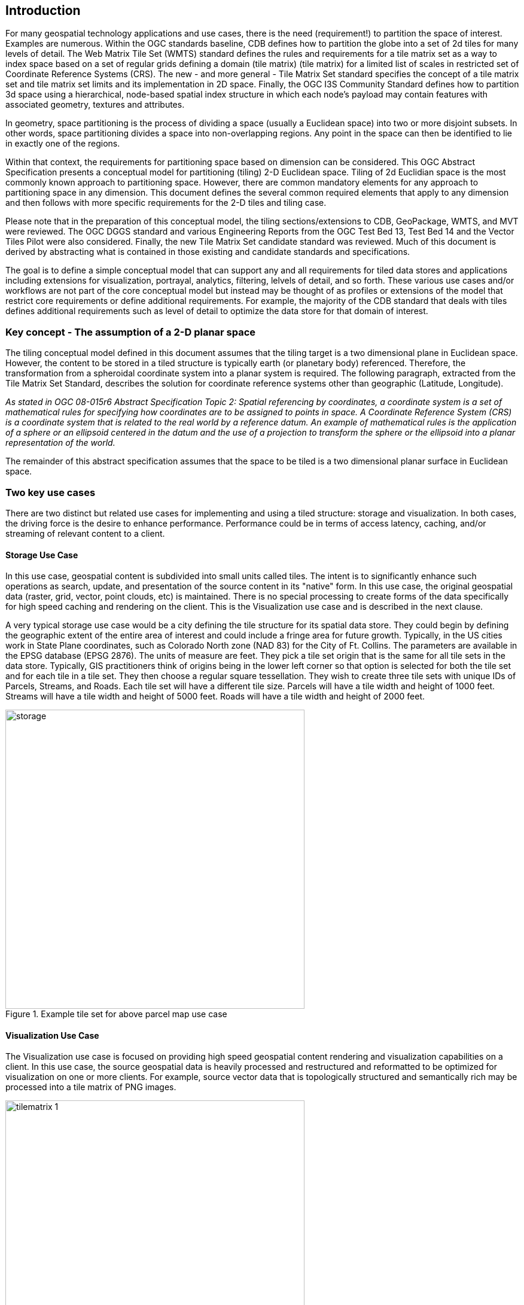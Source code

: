 == Introduction

For many geospatial technology applications and use cases, there is the need (requirement!) to partition the space of interest. Examples are numerous. Within the OGC standards baseline, CDB defines how to partition the globe into a set of 2d tiles for many levels of detail. The Web Matrix Tile Set (WMTS) standard defines the rules and requirements for a tile matrix set as a way to index space based on a set of regular grids defining a domain (tile matrix) (tile matrix) for a limited list of scales in restricted set of Coordinate Reference Systems (CRS). The new - and more general - Tile Matrix Set standard specifies the concept of a tile matrix set and tile matrix set limits and its implementation in 2D space. Finally, the OGC I3S Community Standard defines how to partition 3d space using a hierarchical, node-based spatial index structure in which each node’s payload may contain features with associated geometry, textures and attributes.

In geometry, space partitioning is the process of dividing a space (usually a Euclidean space) into two or more disjoint subsets. In other words, space partitioning divides a space into non-overlapping regions. Any point in the space can then be identified to lie in exactly one of the regions. 

Within that context, the requirements for partitioning space based on dimension can be considered. This OGC Abstract Specification presents a conceptual model for partitioning (tiling) 2-D Euclidean space. Tiling of 2d Euclidian space is the most commonly known approach to partitioning space. However, there are common mandatory elements for any approach to partitioning space in any dimension. This document defines the several common required elements that apply to any dimension and then follows with more specific requirements for the 2-D tiles and tiling case.

Please note that in the preparation of this conceptual model, the tiling sections/extensions to CDB, GeoPackage, WMTS, and MVT were reviewed. The OGC DGGS standard and various Engineering Reports from the OGC Test Bed 13, Test Bed 14 and the Vector Tiles Pilot were also considered. Finally, the new Tile Matrix Set candidate standard was reviewed. Much of this document is derived by abstracting what is contained in those existing and candidate standards and specifications.

The goal is to define a simple conceptual model that can support any and all requirements for tiled data stores and applications including extensions for visualization, portrayal, analytics, filtering, lelvels of detail, and so forth. These various use cases and/or workflows are not part of the core conceptual model but instead may be thought of as profiles or extensions of the model that restrict core requirements or define additional requirements. For example, the majority of the CDB standard that deals with tiles defines additional requirements such as level of detail to optimize the data store for that domain of interest.

=== Key concept - The assumption of a 2-D planar space

The tiling conceptual model defined in this document assumes that the tiling target is a two dimensional plane in Euclidean space. However, the content to be stored in a tiled structure is typically earth (or planetary body) referenced. Therefore, the transformation from a spheroidal coordinate system into a planar system is required. The following paragraph, extracted from the Tile Matrix Set Standard, describes the solution for coordinate reference systems other than geographic (Latitude, Longitude).

_As stated in OGC 08-015r6 Abstract Specification Topic 2: Spatial referencing by coordinates, a coordinate system is a set of mathematical rules for specifying how coordinates are to be assigned to points in space. A Coordinate Reference System (CRS) is a coordinate system that is related to the real world by a reference datum. An example of mathematical rules is the application of a sphere or an ellipsoid centered in the datum and the use of a projection to transform the sphere or the ellipsoid into a planar representation of the world._

The remainder of this abstract specification assumes that the space to be tiled is a two dimensional planar surface in Euclidean space.

=== Two key use cases

There are two distinct but related use cases for implementing and using a tiled structure: storage and visualization. In both cases, the driving force is the desire to enhance performance. Performance could be in terms of access latency, caching, and/or streaming of relevant content to a client.

==== Storage Use Case

In this use case, geospatial content is subdivided into small units called tiles. The intent is to significantly enhance such operations as search, update, and presentation of the source content in its "native" form. In this use case, the original geospatial data (raster, grid, vector, point clouds, etc) is maintained. There is no special processing to create forms of the data specifically for high speed caching and rendering on the client. This is the Visualization use case and is described in the next clause.

A very typical storage use case would be a city defining the tile structure for its spatial data store. They could begin by defining the geographic extent of the entire area of interest and could include a fringe area for future growth. Typically, in the US cities work in State Plane coordinates, such as Colorado North zone (NAD 83) for the City of Ft. Collins. The parameters are available in the EPSG database (EPSG 2876). The units of measure are feet. They pick a tile set origin that is the same for all tile sets in the data store. Typically, GIS practitioners think of origins being in the lower left corner so that option is selected for both the tile set and for each tile in a tile set. They then choose a regular square tessellation. They wish to create three tile sets with unique IDs of Parcels, Streams, and Roads. Each tile set will have a different tile size. Parcels will have a tile width and height of 1000 feet. Streams will have a tile width and height of 5000 feet. Roads will have a tile width and height of 2000 feet.

[#img_Storage,reftext='{figure-caption} {counter:figure-num}']
.Example tile set for above parcel map use case
image::images/storage.png[width=500,align="center"]

==== Visualization Use Case

The Visualization use case is focused on providing high speed geospatial content rendering and visualization capabilities on a client. In this use case, the source geospatial data is heavily processed and restructured and reformatted to be optimized for visualization on one or more clients. For example, source vector data that is topologically structured and semantically rich may be processed into a tile matrix of PNG images. 

[#img_tilematrix,reftext='{figure-caption} {counter:figure-num}']
.Example tile matrix for visualization
image::images/tilematrix-1.png[width=500,align="center"]

=== Characteristics of a Conceptual Model

The terms and definitions clause in this Abstract Specification provides a short definition for "conceptual Model". This clause provides additional information on the OGC use of "conceptual model".

A conceptual model is a representation of a system, made of the composition of concepts which are used to help people know, understand, or simulate a subject the model represents. A documented conceptual model represents 'concepts' (entities), the relationships between them, and a vocabulary.

A conceptual model organizes the vocabulary needed to communicate consistently and thoroughly about the know-how of a problem domain. The aim of a conceptual model is to express the meaning of terms and concepts used by domain experts to discuss the problem, and to find the correct relationships between different concepts. A conceptual model:

* is a representation of a system, made of the composition of concepts which are used to help people know, understand, or simulate a subject the model represents. A documented conceptual model represents 'concepts' (entities), the relationships between them, and a vocabulary.

* is explicitly defined to be independent of design or implementation concerns. The aim of a conceptual model is to express the meaning of terms and concepts used by domain experts to discuss the problem, and to find the correct relationships between different concepts.

* organizes the vocabulary needed to communicate consistently and thoroughly about the know-how of a problem domain.

* starts with a glossary of terms and definitions.  There is a very high premium on high-quality, design-independent definitions, free of data or implementation biases.  The model also emphasizes rich vocabulary.

* is always about identifying the correct choice of terms to use in communications, including statements of rules and requirements, especially where high precision and subtle distinctions need to be made.  The core concepts of a geospatial problem domain are typically quite stable over time.

==== Conceptual Model vs. Data Model

A conceptual model differs from a data model in important ways.  The goal of a conceptual model is to support the expression of natural-language statements, and supply their semantics — not unify, codify (and sometimes simplify) data.  Therefore the vocabulary included in a conceptual model is far richer, as suits knowledge-intensive problem domains.  In short, conceptual models are concept-centric; data models are thing-entity-or-class-centric.

Data models can usually be rather easily derived from conceptual models; the reverse is much harder (or impossible).  Like data models, conceptual models are often rendered graphically, but free of such distractions to stakeholders as cardinalities.
